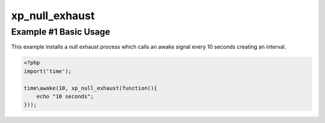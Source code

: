 .. /null_exhaust.php generated using docpx v1.0.0 on 04/23/14 12:10pm


xp_null_exhaust
***************


.. function:: xp_null_exhaust($process)


    Nullifies a processes exhaustion rate.
    
    .. note::
    
        Once a process is registered with a null exhaust it will **never**
        be purged from the processor unless a ``xp_flush`` is called.

    :param callable|process: PHP Callable or Process.

    :rtype: object Process


Example #1 Basic Usage
######################

This example installs a null exhaust process which calls an awake signal
every 10 seconds creating an interval.

.. code-block:: php

   <?php
   import('time');

   time\awake(10, xp_null_exhaust(function(){
       echo "10 seconds";
   }));





